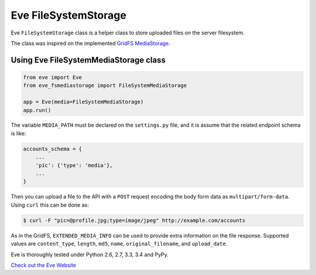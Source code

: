 Eve FileSystemStorage
=====================

Eve ``FileSystemStorage`` class is a helper class to store uploaded files on the
server filesystem.

The class was inspired on the implemented `GridFS MediaStorage`_.

Using Eve FileSystemMediaStorage class
---------------------------------
.. code-block:: python

    from eve import Eve
    from eve_fsmediastorage import FileSystemMediaStorage

    app = Eve(media=FileSystemMediaStorage)
    app.run()

The variable ``MEDIA_PATH`` must be declared on the ``settings.py`` file, and 
it is assume that the related endpoint schema is like:

.. code-block:: python

    accounts_schema = {
        ...
        'pic': {'type': 'media'},
        ...
    }

Then you can upload a file to the API with a ``POST`` request encoding the body
form data as ``multipart/form-data``. Using ``curl`` this can be done as:

.. code:: console
    
    $ curl -F "pic=@profile.jpg;type=image/jpeg" http://example.com/accounts

As in the GridFS, ``EXTENDED_MEDIA_INFO`` can be used to provide extra 
information on the file response. Supported values are ``content_type``, 
``length``, ``md5``, ``name``, ``original_filename``, and ``upload_date``.

Eve is thoroughly tested under Python 2.6, 2.7, 3.3, 3.4 and PyPy.

`Check out the Eve Website <http://python-eve.org/>`_

.. _GridFS MediaStorage: http://python-eve.org/features.html#file-storage
